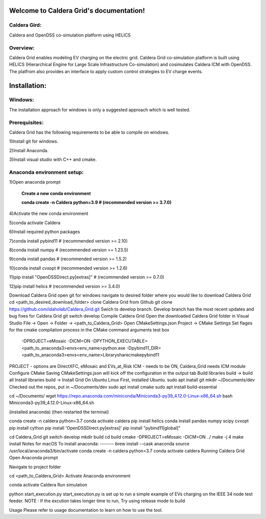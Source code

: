 Welcome to Caldera Grid's documentation!
===================================
**Caldera Gird**:
-------------
Caldera and OpenDSS co-simulation platform using HELICS

**Overview**:
-----------
Caldera Grid enables modeling EV charging on the electric grid. Caldera Grid co-simulation platform is built using HELICS (Hierarchical Engine for Large Scale Infrastructure Co-simulation) and cosimulates Caldera ICM with OpenDSS. The platfrom also provides an interface to apply custom control strategies to EV charge events.

**Installation**:
=============
**Windows**:
------------
The installation approach for windows is only a suggested approach which is well tested.

**Prerequisites**:
----------------
Caldera Grid has the following requirements to be able to compile on windows.

1)Install git for windows.  


2)Install Anaconda.  


3)Install visual studio with C++ and cmake. 


**Anaconda environment setup:** 
----------------------------------

1)Open anaconda prompt

   **Create a new conda environment**

   **conda create -n Caldera python=3.9      # (recommended version >= 3.7.0)**

4)Activate the new conda environment

5)conda activate Caldera

6)Install required python packages

7)conda install pybind11                  # (recommended version >= 2.10)

8)conda install numpy                     # (recommended version >= 1.23.5)

9)conda install pandas                    # (recommended version >= 1.5.2)

10)conda install cvxopt                    # (recommended version >= 1.2.6)

11)pip install "OpenDSSDirect.py[extras]"  # (recommended version >= 0.7.0)

12)pip install helics                      # (recommended version >= 3.4.0)


Download Caldera Grid
open git for windows
navigate to desired folder where you would like to download Caldera Grid
cd <path_to_desired_download_folder>
clone Caldera Grid from Github
git clone https://github.com/idaholab/Caldera_Grid.git
Swich to develop branch. Develop branch has the most recent updates and bug fixes for Caldera Grid
git switch develop
Compile Caldera Grid
Open the downloaded Caldera Grid folder in Visual Studio
File -> Open -> Folder -> <path_to_Caldera_Grid>
Open CMakeSettings.json
Project -> CMake Settings
Set flages for the cmake compilation process in the CMake command arguments test box
 -DPROJECT=eMosaic -DICM=ON -DPYTHON_EXECUTABLE=<path_to_anaconda3>\envs\<env_name>\python.exe -Dpybind11_DIR=<path_to_anaconda3>\envs\<env_name>\Library\share\cmake\pybind11
PROJECT - options are DirectXFC, eMosaic and EVs_at_Risk
ICM - needs to be ON, Caldera_Grid needs ICM module
Configure CMake
Saving CMakeSettings.json will kick off the configuration in the output tab
Build libraries
build -> build all
Install libraries
build -> Install Grid
On Ubuntu Linux
First, installed Ubuntu.
sudo apt inatall git
mkdir ~/Documents/dev
Checked out the repos, put in ~/Documents/dev
sudo apt install cmake
sudo apt install build-essential

cd ~/Documents/
wget https://repo.anaconda.com/miniconda/Miniconda3-py39_4.12.0-Linux-x86_64.sh
bash Miniconda3-py39_4.12.0-Linux-x86_64.sh

(installed anaconda)
(then restarted the terminal)

conda create -n caldera python=3.7
conda activate caldera
pip install helics
conda install pandas numpy scipy cvxopt
pip install cython
pip install 'OpenDSSDirect.py[extras]'
pip install "pybind11[global]"

cd Caldera_Grid
git switch develop
mkdir build
cd build
cmake -DPROJECT=eMosaic -DICM=ON ../
make -j 4
make install
Notes for macOS
To install anaconda:
-------
brew install --cask anaconda
source /usr/local/anaconda3/bin/activate
conda create -n caldera python=3.7
conda activate caldera
Running Caldera Grid
Open Anaconda prompt

Navigate to project folder

cd <path_to_Caldera_Grid>
Activate Anaconda environment

conda activate Caldera
Run simulation

python start_execution.py
start_execution.py is set up to run a simple example of EVs charging on the IEEE 34 node test feeder.
NOTE : If the excution takes longer time to run, Try using release mode to build

Usage
Please refer to usage documentation to learn on how to use the tool.
